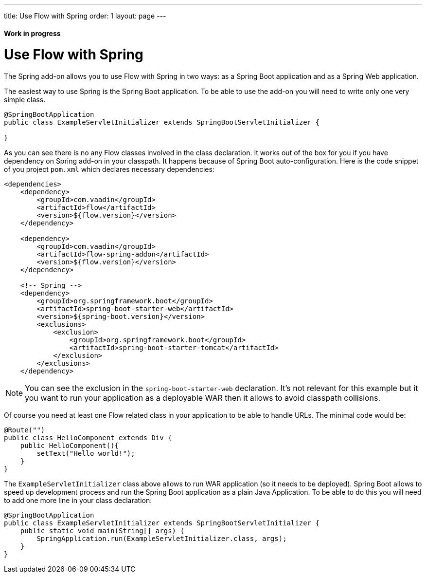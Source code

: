 ---
title: Use Flow with Spring
order: 1
layout: page
---

ifdef::env-github[:outfilesuffix: .asciidoc]
==== Work in progress

= Use Flow with Spring

The Spring add-on allows you to use Flow with Spring in two ways: 
as a Spring Boot application and as a Spring Web application.

The easiest way to use Spring is the Spring Boot application. 
To be able to use the add-on you will need to write only one very simple class.

[source,java]
----
@SpringBootApplication
public class ExampleServletInitializer extends SpringBootServletInitializer {

}
----

As you can see there is no any Flow classes involved in the class declaration.
It works out of the box for you if you have dependency on Spring add-on in your classpath.
It happens because of Spring Boot auto-configuration. Here is the code snippet 
of you project `pom.xml` which declares necessary dependencies:

[source,xml]
----
<dependencies>
    <dependency>
        <groupId>com.vaadin</groupId>
        <artifactId>flow</artifactId>
        <version>${flow.version}</version>
    </dependency>

    <dependency>
        <groupId>com.vaadin</groupId>
        <artifactId>flow-spring-addon</artifactId>
        <version>${flow.version}</version>
    </dependency>

    <!-- Spring -->
    <dependency>
        <groupId>org.springframework.boot</groupId>
        <artifactId>spring-boot-starter-web</artifactId>
        <version>${spring-boot.version}</version>
        <exclusions>
            <exclusion>
                <groupId>org.springframework.boot</groupId>
                <artifactId>spring-boot-starter-tomcat</artifactId>
            </exclusion>
        </exclusions>
    </dependency>
----

[NOTE] 
You can see the exclusion in the `spring-boot-starter-web` declaration. 
It's not relevant for this example but it you want to run your application as a 
deployable WAR then it allows to avoid classpath collisions.  

Of course you need at least one Flow related class in your application to be able to handle URLs.
The minimal code would be:

[source,java]
----
@Route("")
public class HelloComponent extends Div {
    public HelloComponent(){
        setText("Hello world!");
    }
}
----

The `ExampleServletInitializer` class above allows to run WAR application (so it needs to be deployed).
Spring Boot allows to speed up development process and run the Spring Boot application as a plain Java Application.
To be able to do this you will need to add one more line in your class declaration:

[source,java]
----
@SpringBootApplication
public class ExampleServletInitializer extends SpringBootServletInitializer {
    public static void main(String[] args) {
        SpringApplication.run(ExampleServletInitializer.class, args);
    }
}
----
